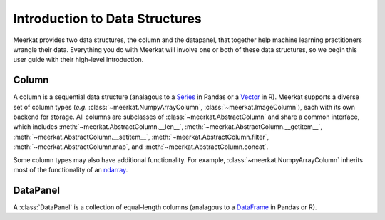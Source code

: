 
Introduction to Data Structures 
================================

Meerkat provides two data structures, the column and the datapanel, that together help 
machine learning practitioners wrangle their data. Everything you do with Meerkat will 
involve one or both of these data structures, so we begin this user guide with their
high-level introduction. 


Column
-------
A column is a sequential data structure (analagous to a `Series <https://pandas.pydata.org/docs/reference/api/pandas.Series.html>`_ in Pandas or a `Vector <https://cran.r-project.org/doc/manuals/r-release/R-intro.html#Simple-manipulations-numbers-and-vectors>`_ in R). 
Meerkat supports a diverse set of column types (*e.g.* :class:`~meerkat.NumpyArrayColumn`, 
:class:`~meerkat.ImageColumn`), each with its own backend for storage. 
All columns are subclasses of :class:`~meerkat.AbstractColumn` and share a common 
interface, which includes :meth:`~meerkat.AbstractColumn.__len__`, :meth:`~meerkat.AbstractColumn.__getitem__`, :meth:`~meerkat.AbstractColumn.__setitem__`, :meth:`~meerkat.AbstractColumn.filter`, :meth:`~meerkat.AbstractColumn.map`, and :meth:`~meerkat.AbstractColumn.concat`.

Some column types may also have additional functionality. For example, 
:class:`~meerkat.NumpyArrayColumn` inherits most of the functionality of an
`ndarray <https://numpy.org/doc/stable/reference/generated/numpy.ndarray.html>`_.


DataPanel
----------
A :class:`DataPanel` is a collection of equal-length columns (analagous to a `DataFrame <https://pandas.pydata.org/docs/reference/api/pandas.DataFrame.html#pandas.DataFrame>`_ in Pandas or R). 